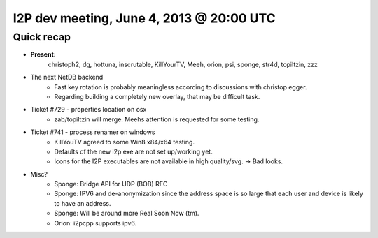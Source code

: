 I2P dev meeting, June 4, 2013 @ 20:00 UTC
=========================================

Quick recap
-----------

* **Present:**
    christoph2,
    dg,
    hottuna,
    inscrutable,
    KillYourTV,
    Meeh,
    orion,
    psi,
    sponge,
    str4d,
    topiltzin,
    zzz

* The next NetDB backend
    * Fast key rotation is probably meaningless according to discussions with christop egger.
    * Regarding building a completely new overlay, that may be difficult task.

* Ticket #729 - properties location on osx
    * zab/topiltzin will merge. Meehs attention is requested for some testing.

* Ticket #741 - process renamer on windows
    * KillYouTV agreed to some Win8 x84/x64 testing.
    * Defaults of the new i2p exe are not set up/working yet.
    * Icons for the I2P executables are not available in high quality/svg. -> Bad looks.

* Misc?
    * Sponge: Bridge API for UDP (BOB) RFC
    * Sponge: IPV6 and de-anonymization since the address space is so large that each user and device is likely to have an address.
    * Sponge: Will be around more Real Soon Now (tm).
    * Orion: i2pcpp supports ipv6. 
